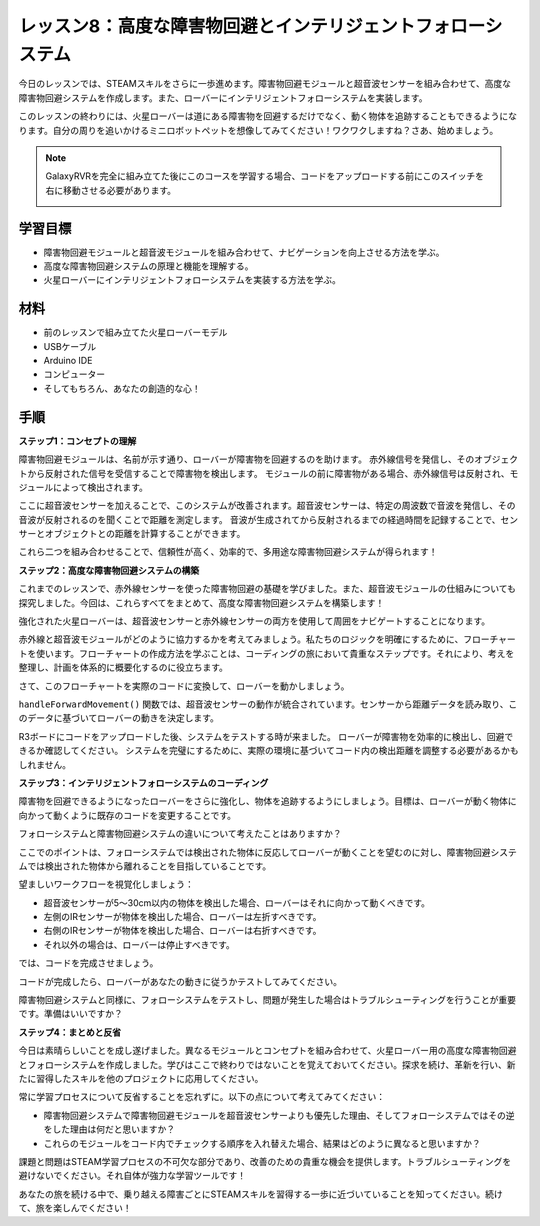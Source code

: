 レッスン8：高度な障害物回避とインテリジェントフォローシステム
=======================================================================

今日のレッスンでは、STEAMスキルをさらに一歩進めます。障害物回避モジュールと超音波センサーを組み合わせて、高度な障害物回避システムを作成します。また、ローバーにインテリジェントフォローシステムを実装します。

このレッスンの終わりには、火星ローバーは道にある障害物を回避するだけでなく、動く物体を追跡することもできるようになります。自分の周りを追いかけるミニロボットペットを想像してみてください！ワクワクしますね？さあ、始めましょう。

.. raw:: html

    <video width="600" loop autoplay muted>
        <source src="_static/video/ultrasonic_ir_avoid.mp4" type="video/mp4">
        お使いのブラウザーはビデオタグをサポートしていません。
    </video>

.. note::

    GalaxyRVRを完全に組み立てた後にこのコースを学習する場合、コードをアップロードする前にこのスイッチを右に移動させる必要があります。

    .. image:: img/camera_upload.png
        :width: 500
        :align: center

学習目標
--------------------------
* 障害物回避モジュールと超音波モジュールを組み合わせて、ナビゲーションを向上させる方法を学ぶ。
* 高度な障害物回避システムの原理と機能を理解する。
* 火星ローバーにインテリジェントフォローシステムを実装する方法を学ぶ。

材料
------------------------

* 前のレッスンで組み立てた火星ローバーモデル
* USBケーブル
* Arduino IDE
* コンピューター
* そしてもちろん、あなたの創造的な心！

手順
--------------------

**ステップ1：コンセプトの理解**

障害物回避モジュールは、名前が示す通り、ローバーが障害物を回避するのを助けます。
赤外線信号を発信し、そのオブジェクトから反射された信号を受信することで障害物を検出します。
モジュールの前に障害物がある場合、赤外線信号は反射され、モジュールによって検出されます。

ここに超音波センサーを加えることで、このシステムが改善されます。超音波センサーは、特定の周波数で音波を発信し、その音波が反射されるのを聞くことで距離を測定します。
音波が生成されてから反射されるまでの経過時間を記録することで、センサーとオブジェクトとの距離を計算することができます。

これら二つを組み合わせることで、信頼性が高く、効率的で、多用途な障害物回避システムが得られます！


**ステップ2：高度な障害物回避システムの構築**

これまでのレッスンで、赤外線センサーを使った障害物回避の基礎を学びました。また、超音波モジュールの仕組みについても探究しました。今回は、これらすべてをまとめて、高度な障害物回避システムを構築します！

強化された火星ローバーは、超音波センサーと赤外線センサーの両方を使用して周囲をナビゲートすることになります。

赤外線と超音波モジュールがどのように協力するかを考えてみましょう。私たちのロジックを明確にするために、フローチャートを使います。フローチャートの作成方法を学ぶことは、コーディングの旅において貴重なステップです。それにより、考えを整理し、計画を体系的に概要化するのに役立ちます。

.. image:: img/ultrasonic_ir_avoid_flowchart.png
    :width: 800

さて、このフローチャートを実際のコードに変換して、ローバーを動かしましょう。

.. raw:: html

    <iframe src=https://create.arduino.cc/editor/sunfounder01/53d72ee5-a4c8-4524-92f8-4b0f4760c015/preview?embed style="height:510px;width:100%;margin:10px 0" frameborder=0></iframe>


``handleForwardMovement()`` 関数では、超音波センサーの動作が統合されています。センサーから距離データを読み取り、このデータに基づいてローバーの動きを決定します。


R3ボードにコードをアップロードした後、システムをテストする時が来ました。
ローバーが障害物を効率的に検出し、回避できるか確認してください。
システムを完璧にするために、実際の環境に基づいてコード内の検出距離を調整する必要があるかもしれません。

**ステップ3：インテリジェントフォローシステムのコーディング**

障害物を回避できるようになったローバーをさらに強化し、物体を追跡するようにしましょう。目標は、ローバーが動く物体に向かって動くように既存のコードを変更することです。

フォローシステムと障害物回避システムの違いについて考えたことはありますか？

ここでのポイントは、フォローシステムでは検出された物体に反応してローバーが動くことを望むのに対し、障害物回避システムでは検出された物体から離れることを目指していることです。

望ましいワークフローを視覚化しましょう：

.. image:: img/ultrasonic_ir_follow_flowchart.png

* 超音波センサーが5〜30cm以内の物体を検出した場合、ローバーはそれに向かって動くべきです。
* 左側のIRセンサーが物体を検出した場合、ローバーは左折すべきです。
* 右側のIRセンサーが物体を検出した場合、ローバーは右折すべきです。
* それ以外の場合は、ローバーは停止すべきです。

では、コードを完成させましょう。

.. raw:: html

    <iframe src=https://create.arduino.cc/editor/sunfounder01/75662c17-4b0a-4494-b18b-089cc2b32311/preview?embed style="height:510px;width:100%;margin:10px 0" frameborder=0></iframe>

コードが完成したら、ローバーがあなたの動きに従うかテストしてみてください。

障害物回避システムと同様に、フォローシステムをテストし、問題が発生した場合はトラブルシューティングを行うことが重要です。準備はいいですか？


**ステップ4：まとめと反省**

今日は素晴らしいことを成し遂げました。異なるモジュールとコンセプトを組み合わせて、火星ローバー用の高度な障害物回避とフォローシステムを作成しました。学びはここで終わりではないことを覚えておいてください。探求を続け、革新を行い、新たに習得したスキルを他のプロジェクトに応用してください。

常に学習プロセスについて反省することを忘れずに。以下の点について考えてみてください：

* 障害物回避システムで障害物回避モジュールを超音波センサーよりも優先した理由、そしてフォローシステムではその逆をした理由は何だと思いますか？
* これらのモジュールをコード内でチェックする順序を入れ替えた場合、結果はどのように異なると思いますか？

課題と問題はSTEAM学習プロセスの不可欠な部分であり、改善のための貴重な機会を提供します。トラブルシューティングを避けないでください。それ自体が強力な学習ツールです！

あなたの旅を続ける中で、乗り越える障害ごとにSTEAMスキルを習得する一歩に近づいていることを知ってください。続けて、旅を楽しんでください！



